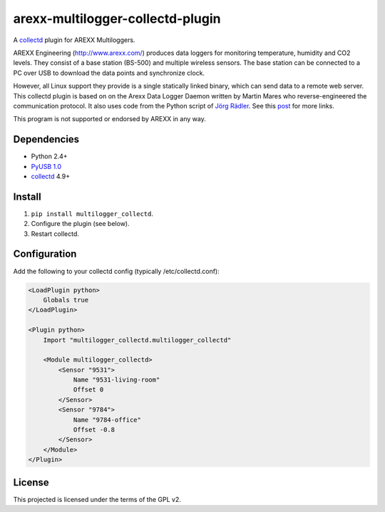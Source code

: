arexx-multilogger-collectd-plugin
=================================

A `collectd <http://collectd.org>`__ plugin for AREXX Multiloggers.

AREXX Engineering (http://www.arexx.com/) produces data loggers for
monitoring temperature, humidity and CO2 levels. They consist of a base
station (BS-500) and multiple wireless sensors. The base station can be
connected to a PC over USB to download the data points and synchronize
clock.

However, all Linux support they provide is a single statically linked
binary, which can send data to a remote web server. This collectd plugin
is based on on the Arexx Data Logger Daemon written by Martin Mares who 
reverse-engineered the communication protocol. It also
uses code from the Python script of `Jörg
Rädler <http://www.j-raedler.de/2010/08/reading-arexx-tl-500-with-python-on-linux-part-ii/>`__.
See this
`post <http://rndhax.blogspot.ch/2010/03/friendlyarm-mini2440-arexx-tl-500.html>`__
for more links.

This program is not supported or endorsed by AREXX in any way.

Dependencies
------------

-  Python 2.4+
-  `PyUSB 1.0 <http://walac.github.io/pyusb/>`__
-  `collectd <http://collectd.org>`__ 4.9+

Install
-------

1. ``pip install multilogger_collectd``.
2. Configure the plugin (see below).
3. Restart collectd.

Configuration
-------------

Add the following to your collectd config (typically
/etc/collectd.conf):

.. code:: xml

    <LoadPlugin python>
        Globals true
    </LoadPlugin>

    <Plugin python>
        Import "multilogger_collectd.multilogger_collectd"

        <Module multilogger_collectd>
            <Sensor "9531">
                Name "9531-living-room"
                Offset 0
            </Sensor>
            <Sensor "9784">
                Name "9784-office"
                Offset -0.8
            </Sensor>
        </Module>
    </Plugin>

License
-------

This projected is licensed under the terms of the GPL v2.
